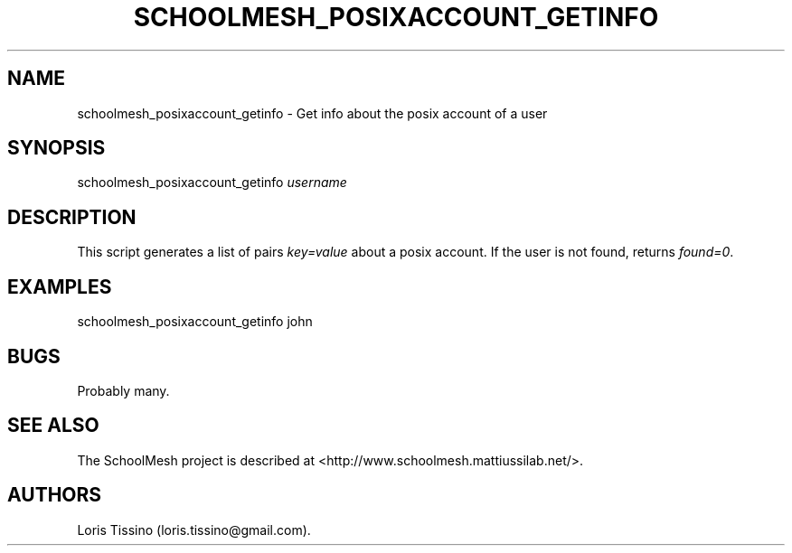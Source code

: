 .TH SCHOOLMESH_POSIXACCOUNT_GETINFO 8 "December 2011" "Schoolmesh User Manuals"
.SH NAME
.PP
schoolmesh_posixaccount_getinfo - Get info about the posix account
of a user
.SH SYNOPSIS
.PP
schoolmesh_posixaccount_getinfo \f[I]username\f[]
.SH DESCRIPTION
.PP
This script generates a list of pairs \f[I]key=value\f[] about a
posix account.
If the user is not found, returns \f[I]found=0\f[].
.SH EXAMPLES
.PP
schoolmesh_posixaccount_getinfo john
.SH BUGS
.PP
Probably many.
.SH SEE ALSO
.PP
The SchoolMesh project is described at
<http://www.schoolmesh.mattiussilab.net/>.
.SH AUTHORS
Loris Tissino (loris.tissino\@gmail.com).

